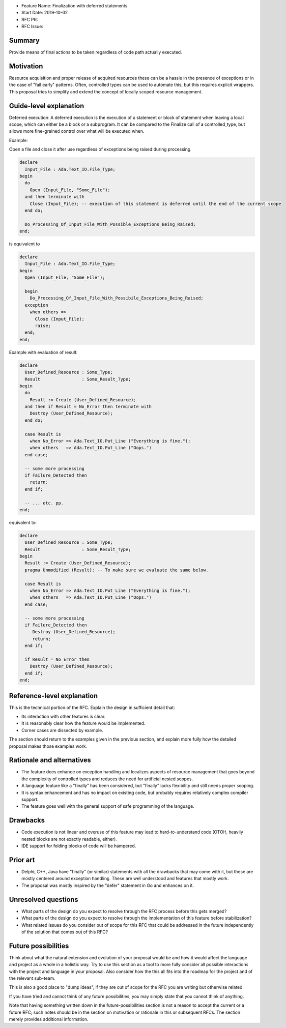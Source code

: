 - Feature Name: Finalization with deferred statements
- Start Date: 2019-10-02
- RFC PR: 
- RFC Issue: 

Summary
=======

Provide means of final actions to be taken regardless of code path actually
executed.

Motivation
==========

Resource acquisition and proper release of acquired resources these can be a
hassle in the presence of exceptions or in the case of "fail early" patterns.
Often, controlled types can be used to automate this, but this requires
explicit wrappers. This proposal tries to simplify and extend the concept of
locally scoped resource management.

Guide-level explanation
=======================

Deferred execution: A deferred execution is the execution of a statement or
block of statement when leaving a local scope, which can either be a block
or a subprogram. It can be compared to the Finalize call of a controlled_type,
but allows more fine-grained control over what will be executed when.

Example:

Open a file and close it after use regardless of exceptions being raised
during processing.

.. code:: ada

  declare
    Input_File : Ada.Text_IO.File_Type;
  begin
    do
      Open (Input_File, "Some_File");
    and then terminate with
      Close (Input_File); -- execution of this statement is deferred until the end of the current scope
    end do;
    
    Do_Processing_Of_Input_File_With_Possible_Exceptions_Being_Raised;
  end;

is equivalent to

.. code:: ada

  declare
    Input_File : Ada.Text_IO.File_Type;
  begin
    Open (Input_File, "Some_File");
  
    begin
      Do_Processing_Of_Input_File_With_Possibile_Exceptions_Being_Raised;
    exception
      when others =>
        Close (Input_File);
        raise;
    end;
  end;

Example with evaluation of result:

.. code:: ada

  declare
    User_Defined_Resource : Some_Type;
    Result                : Some_Result_Type;
  begin
    do
      Result := Create (User_Defined_Resource);
    and then if Result = No_Error then terminate with
      Destroy (User_Defined_Resource);
    end do;
  
    case Result is
      when No_Error => Ada.Text_IO.Put_Line ("Everything is fine.");
      when others   => Ada.Text_IO.Put_Line ("Oops.")
    end case;
  
    -- some more processing
    if Failure_Detected then
      return;
    end if;
  
    -- ... etc. pp.
  end;

equivalent to:

.. code:: ada

  declare
    User_Defined_Resource : Some_Type;
    Result                : Some_Result_Type;
  begin
    Result := Create (User_Defined_Resource);
    pragma Unmodified (Result); -- To make sure we evaluate the same below.
  
    case Result is
      when No_Error => Ada.Text_IO.Put_Line ("Everything is fine.");
      when others   => Ada.Text_IO.Put_Line ("Oops.")
    end case;
  
    -- some more processing
    if Failure_Detected then
       Destroy (User_Defined_Resource);
       return;
    end if;
  
    if Result = No_Error then
      Destroy (User_Defined_Resource);
    end if;
  end;

Reference-level explanation
===========================

This is the technical portion of the RFC. Explain the design in sufficient
detail that:

- Its interaction with other features is clear.
- It is reasonably clear how the feature would be implemented.
- Corner cases are dissected by example.

The section should return to the examples given in the previous section, and
explain more fully how the detailed proposal makes those examples work.

Rationale and alternatives
==========================

- The feature does enhance on exception handling and localizes aspects of
  resource management that goes beyond the complexity of controlled types and
  reduces the need for artificial nested scopes.
- A language feature like a "finally" has been considered, but "finally" lacks
  flexibility and still needs proper scoping.
- It is syntax enhancement and has no impact on existing code, but probably
  requires relatively complex compiler support.
- The feature goes well with the general support of safe programming of the
  language.

Drawbacks
=========

- Code execution is not linear and overuse of this feature may lead to
  hard-to-understand code (OTOH, heavily nested blocks are not exactly
  readable, either).
- IDE support for folding blocks of code will be hampered.

Prior art
=========

- Delphi, C++, Java have "finally" (or similar) statements with all the drawbacks
  that may come with it, but these are mostly centered around exception handling.
  These are well understood and features that mostly work.
- The proposal was mostly inspired by the "defer" statement in Go and enhances
  on it.

Unresolved questions
====================

- What parts of the design do you expect to resolve through the RFC process
  before this gets merged?

- What parts of the design do you expect to resolve through the implementation
  of this feature before stabilization?

- What related issues do you consider out of scope for this RFC that could be
  addressed in the future independently of the solution that comes out of this
  RFC?

Future possibilities
====================

Think about what the natural extension and evolution of your proposal would
be and how it would affect the language and project as a whole in a holistic
way. Try to use this section as a tool to more fully consider all possible
interactions with the project and language in your proposal.
Also consider how the this all fits into the roadmap for the project
and of the relevant sub-team.

This is also a good place to "dump ideas", if they are out of scope for the
RFC you are writing but otherwise related.

If you have tried and cannot think of any future possibilities,
you may simply state that you cannot think of anything.

Note that having something written down in the future-possibilities section
is not a reason to accept the current or a future RFC; such notes should be
in the section on motivation or rationale in this or subsequent RFCs.
The section merely provides additional information.
